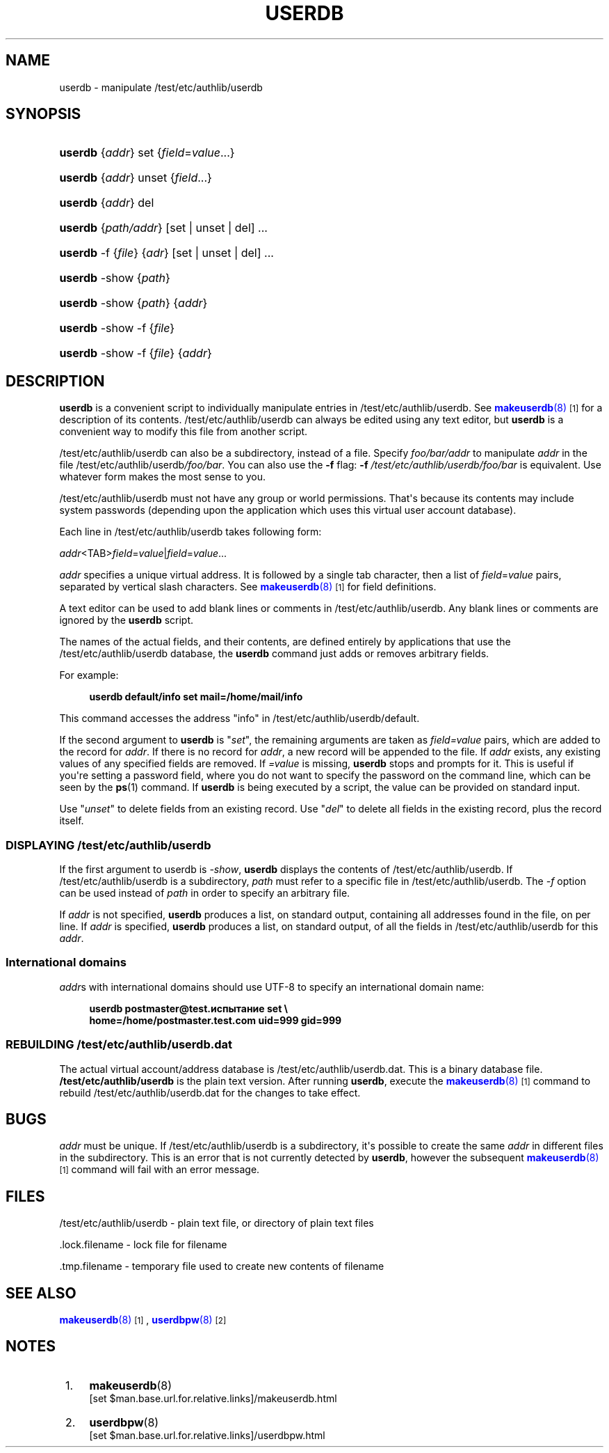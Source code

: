 '\" t
.\"  <!-- Copyright 1998 - 2007 Double Precision, Inc.  See COPYING for -->
.\"  <!-- distribution information. -->
.\"     Title: userdb
.\"    Author: [FIXME: author] [see http://www.docbook.org/tdg5/en/html/author]
.\" Generator: DocBook XSL Stylesheets vsnapshot <http://docbook.sf.net/>
.\"      Date: 10/28/2020
.\"    Manual: Double Precision, Inc.
.\"    Source: Double Precision, Inc.
.\"  Language: English
.\"
.TH "USERDB" "8" "10/28/2020" "Double Precision, Inc." "Double Precision, Inc."
.\" -----------------------------------------------------------------
.\" * Define some portability stuff
.\" -----------------------------------------------------------------
.\" ~~~~~~~~~~~~~~~~~~~~~~~~~~~~~~~~~~~~~~~~~~~~~~~~~~~~~~~~~~~~~~~~~
.\" http://bugs.debian.org/507673
.\" http://lists.gnu.org/archive/html/groff/2009-02/msg00013.html
.\" ~~~~~~~~~~~~~~~~~~~~~~~~~~~~~~~~~~~~~~~~~~~~~~~~~~~~~~~~~~~~~~~~~
.ie \n(.g .ds Aq \(aq
.el       .ds Aq '
.\" -----------------------------------------------------------------
.\" * set default formatting
.\" -----------------------------------------------------------------
.\" disable hyphenation
.nh
.\" disable justification (adjust text to left margin only)
.ad l
.\" -----------------------------------------------------------------
.\" * MAIN CONTENT STARTS HERE *
.\" -----------------------------------------------------------------
.SH "NAME"
userdb \- manipulate /test/etc/authlib/userdb
.SH "SYNOPSIS"
.HP \w'\fBuserdb\fR\ 'u
\fBuserdb\fR {\fIaddr\fR} set {\fIfield\fR=\fIvalue\fR...}
.HP \w'\fBuserdb\fR\ 'u
\fBuserdb\fR {\fIaddr\fR} unset {\fIfield\fR...}
.HP \w'\fBuserdb\fR\ 'u
\fBuserdb\fR {\fIaddr\fR} del
.HP \w'\fBuserdb\fR\ 'u
\fBuserdb\fR {\fIpath/addr\fR} [set | unset | del] \&.\&.\&.
.HP \w'\fBuserdb\fR\ 'u
\fBuserdb\fR \-f {\fIfile\fR} {\fIadr\fR} [set | unset | del] \&.\&.\&.
.HP \w'\fBuserdb\fR\ 'u
\fBuserdb\fR \-show {\fIpath\fR}
.HP \w'\fBuserdb\fR\ 'u
\fBuserdb\fR \-show {\fIpath\fR} {\fIaddr\fR}
.HP \w'\fBuserdb\fR\ 'u
\fBuserdb\fR \-show \-f {\fIfile\fR}
.HP \w'\fBuserdb\fR\ 'u
\fBuserdb\fR \-show \-f {\fIfile\fR} {\fIaddr\fR}
.SH "DESCRIPTION"
.PP
\fBuserdb\fR
is a convenient script to individually manipulate entries in
/test/etc/authlib/userdb\&. See
\m[blue]\fB\fBmakeuserdb\fR(8)\fR\m[]\&\s-2\u[1]\d\s+2
for a description of its contents\&.
/test/etc/authlib/userdb
can always be edited using any text editor, but
\fBuserdb\fR
is a convenient way to modify this file from another script\&.
.PP
/test/etc/authlib/userdb
can also be a subdirectory, instead of a file\&. Specify
\fB\fIfoo/bar/addr\fR\fR
to manipulate
\fB\fIaddr\fR\fR
in the file
/test/etc/authlib/userdb\fI/foo/bar\fR\&. You can also use the
\fB\-f\fR
flag:
\fB\-f \fR\fB\fI/test/etc/authlib/userdb/foo/bar\fR\fR
is equivalent\&. Use whatever form makes the most sense to you\&.
.PP
/test/etc/authlib/userdb
must not have any group or world permissions\&. That\*(Aqs because its contents may include system passwords (depending upon the application which uses this virtual user account database)\&.
.PP
Each line in
/test/etc/authlib/userdb
takes following form:

\fIaddr\fR<TAB>\fIfield\fR=\fIvalue\fR|\fIfield\fR=\fIvalue\fR\&.\&.\&.
.PP
\fIaddr\fR
specifies a unique virtual address\&. It is followed by a single tab character, then a list of
\fIfield\fR=\fIvalue\fR
pairs, separated by vertical slash characters\&. See
\m[blue]\fB\fBmakeuserdb\fR(8)\fR\m[]\&\s-2\u[1]\d\s+2
for field definitions\&.
.PP
A text editor can be used to add blank lines or comments in
/test/etc/authlib/userdb\&. Any blank lines or comments are ignored by the
\fBuserdb\fR
script\&.
.PP
The names of the actual fields, and their contents, are defined entirely by applications that use the
/test/etc/authlib/userdb
database, the
\fBuserdb\fR
command just adds or removes arbitrary fields\&.
.PP
For example:
.sp
.if n \{\
.RS 4
.\}
.nf
\fBuserdb default/info set mail=/home/mail/info\fR
.fi
.if n \{\
.RE
.\}
.PP
This command accesses the address "info" in
/test/etc/authlib/userdb/default\&.
.PP
If the second argument to
\fBuserdb\fR
is "\fIset\fR", the remaining arguments are taken as
\fI\fIfield\fR\fR\fI=\fR\fI\fIvalue\fR\fR
pairs, which are added to the record for
\fIaddr\fR\&. If there is no record for
\fIaddr\fR, a new record will be appended to the file\&. If
\fIaddr\fR
exists, any existing values of any specified fields are removed\&. If
\fI=\fR\fI\fIvalue\fR\fR
is missing,
\fBuserdb\fR
stops and prompts for it\&. This is useful if you\*(Aqre setting a password field, where you do not want to specify the password on the command line, which can be seen by the
\fBps\fR(1)
command\&. If
\fBuserdb\fR
is being executed by a script, the value can be provided on standard input\&.
.PP
Use "\fIunset\fR" to delete fields from an existing record\&. Use "\fIdel\fR" to delete all fields in the existing record, plus the record itself\&.
.SS "DISPLAYING /test/etc/authlib/userdb"
.PP
If the first argument to userdb is
\fI\-show\fR,
\fBuserdb\fR
displays the contents of
/test/etc/authlib/userdb\&. If
/test/etc/authlib/userdb
is a subdirectory,
\fI\fIpath\fR\fR
must refer to a specific file in
/test/etc/authlib/userdb\&. The
\fI\-f\fR
option can be used instead of
\fI\fIpath\fR\fR
in order to specify an arbitrary file\&.
.PP
If
\fI\fIaddr\fR\fR
is not specified,
\fBuserdb\fR
produces a list, on standard output, containing all addresses found in the file, on per line\&. If
\fI\fIaddr\fR\fR
is specified,
\fBuserdb\fR
produces a list, on standard output, of all the fields in
/test/etc/authlib/userdb
for this
\fI\fIaddr\fR\fR\&.
.SS "International domains"
.PP
\fI\fIaddr\fR\fRs with international domains should use UTF\-8 to specify an international domain name:
.sp
.if n \{\
.RS 4
.\}
.nf
\fB
userdb postmaster@test\&.испытание set \e
        home=/home/postmaster\&.test\&.com uid=999 gid=999\fR
.fi
.if n \{\
.RE
.\}
.SS "REBUILDING /test/etc/authlib/userdb\&.dat"
.PP
The actual virtual account/address database is
/test/etc/authlib/userdb\&.dat\&. This is a binary database file\&.
\fB/test/etc/authlib/userdb\fR
is the plain text version\&. After running
\fBuserdb\fR, execute the
\m[blue]\fB\fBmakeuserdb\fR(8)\fR\m[]\&\s-2\u[1]\d\s+2
command to rebuild
/test/etc/authlib/userdb\&.dat
for the changes to take effect\&.
.SH "BUGS"
.PP
\fI\fIaddr\fR\fR
must be unique\&. If
/test/etc/authlib/userdb
is a subdirectory, it\*(Aqs possible to create the same
\fI\fIaddr\fR\fR
in different files in the subdirectory\&. This is an error that is not currently detected by
\fBuserdb\fR, however the subsequent
\m[blue]\fB\fBmakeuserdb\fR(8)\fR\m[]\&\s-2\u[1]\d\s+2
command will fail with an error message\&.
.SH "FILES"
.PP
/test/etc/authlib/userdb
\- plain text file, or directory of plain text files
.PP
\&.lock\&.filename
\- lock file for
filename
.PP
\&.tmp\&.filename
\- temporary file used to create new contents of
filename
.SH "SEE ALSO"
.PP
\m[blue]\fB\fBmakeuserdb\fR(8)\fR\m[]\&\s-2\u[1]\d\s+2,
\m[blue]\fB\fBuserdbpw\fR(8)\fR\m[]\&\s-2\u[2]\d\s+2
.SH "NOTES"
.IP " 1." 4
\fBmakeuserdb\fR(8)
.RS 4
\%[set $man.base.url.for.relative.links]/makeuserdb.html
.RE
.IP " 2." 4
\fBuserdbpw\fR(8)
.RS 4
\%[set $man.base.url.for.relative.links]/userdbpw.html
.RE

